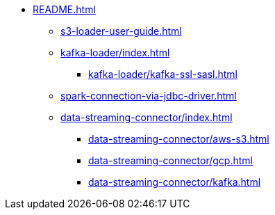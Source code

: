 * xref:README.adoc[]
** xref:s3-loader-user-guide.adoc[]
** xref:kafka-loader/index.adoc[]
*** xref:kafka-loader/kafka-ssl-sasl.adoc[]
** xref:spark-connection-via-jdbc-driver.adoc[]
** xref:data-streaming-connector/index.adoc[]
*** xref:data-streaming-connector/aws-s3.adoc[]
*** xref:data-streaming-connector/gcp.adoc[]
*** xref:data-streaming-connector/kafka.adoc[]